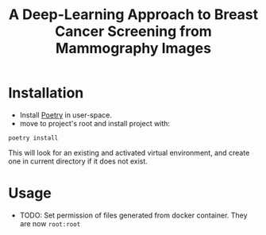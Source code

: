 #+title: A Deep-Learning Approach to Breast Cancer Screening from Mammography Images

* Installation

- Install [[https://python-poetry.org/docs/#installation][Poetry]] in user-space.
- move to project's root and install project with:

#+begin_src shell
poetry install
#+end_src

This will look for an existing and activated virtual environment, and create one
in current directory if it does not exist.

* Usage

- TODO: Set permission of files generated from docker container. They are now ~root:root~
